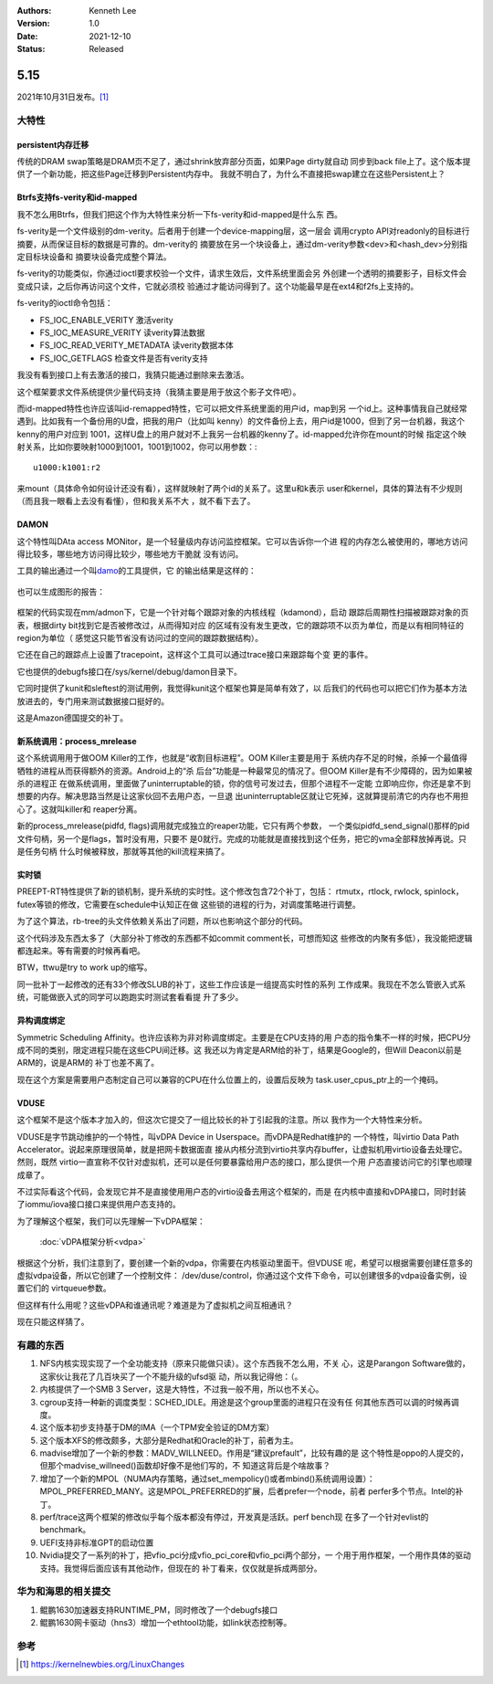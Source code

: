 .. Kenneth Lee 版权所有 2021

:Authors: Kenneth Lee
:Version: 1.0
:Date: 2021-12-10
:Status: Released

5.15
****

2021年10月31日发布。\ [1]_

大特性
======

persistent内存迁移
------------------

传统的DRAM swap策略是DRAM页不足了，通过shrink放弃部分页面，如果Page dirty就自动
同步到back file上了。这个版本提供了一个新功能，把这些Page迁移到Persistent内存中。
我就不明白了，为什么不直接把swap建立在这些Persistent上？

Btrfs支持fs-verity和id-mapped
------------------------------

我不怎么用Btrfs，但我们把这个作为大特性来分析一下fs-verity和id-mapped是什么东
西。

fs-verity是一个文件级别的dm-verity。后者用于创建一个device-mapping层，这一层会
调用crypto API对readonly的目标进行摘要，从而保证目标的数据是可靠的。dm-verity的
摘要放在另一个块设备上，通过dm-verity参数<dev>和<hash_dev>分别指定目标块设备和
摘要块设备完成整个算法。

fs-verity的功能类似，你通过ioctl要求校验一个文件，请求生效后，文件系统里面会另
外创建一个透明的摘要影子，目标文件会变成只读，之后你再访问这个文件，它就必须校
验通过才能访问得到了。这个功能最早是在ext4和f2fs上支持的。

fs-verity的ioctl命令包括：

* FS_IOC_ENABLE_VERITY 激活verity
* FS_IOC_MEASURE_VERITY 读verity算法数据
* FS_IOC_READ_VERITY_METADATA 读verity数据本体
* FS_IOC_GETFLAGS 检查文件是否有verity支持

我没有看到接口上有去激活的接口，我猜只能通过删除来去激活。

这个框架要求文件系统提供少量代码支持（我猜主要是用于放这个影子文件吧）。

而id-mapped特性也许应该叫id-remapped特性，它可以把文件系统里面的用户id，map到另
一个id上。这种事情我自己就经常遇到。比如我有一个备份用的U盘，把我的用户（比如叫
kenny）的文件备份上去，用户id是1000，但到了另一台机器，我这个kenny的用户对应到
1001，这样U盘上的用户就对不上我另一台机器的kenny了。id-mapped允许你在mount的时候
指定这个映射关系，比如你要映射1000到1001，1001到1002，你可以用参数：::

  u1000:k1001:r2

来mount（具体命令如何设计还没有看），这样就映射了两个id的关系了。这里u和k表示
user和kernel，具体的算法有不少规则（而且我一眼看上去没有看懂），但和我关系不大
，就不看下去了。

DAMON
------
这个特性叫DAta access MONitor，是一个轻量级内存访问监控框架。它可以告诉你一个进
程的内存怎么被使用的，哪地方访问得比较多，哪些地方访问得比较少，哪些地方干脆就
没有访问。

工具的输出通过一个叫\ `damo <https://github.com/awslabs/damo>`_\ 的工具提供，它
的输出结果是这样的：

.. figure:: _static/masim_stairs_heatmap_ascii.png

也可以生成图形的报告：

.. figure:: _static/damo_graph_report.png

框架的代码实现在mm/admon下，它是一个针对每个跟踪对象的内核线程（kdamond），启动
跟踪后周期性扫描被跟踪对象的页表，根据dirty bit找到它是否被修改过，从而得知对应
的区域有没有发生更改，它的跟踪项不以页为单位，而是以有相同特征的region为单位（
感觉这只能节省没有访问过的空间的跟踪数据结构）。

它还在自己的跟踪点上设置了tracepoint，这样这个工具可以通过trace接口来跟踪每个变
更的事件。

它也提供的debugfs接口在/sys/kernel/debug/damon目录下。

它同时提供了kunit和sleftest的测试用例，我觉得kunit这个框架也算是简单有效了，以
后我们的代码也可以把它们作为基本方法放进去的，专门用来测试数据接口挺好的。

这是Amazon德国提交的补丁。


新系统调用：process_mrelease
----------------------------
这个系统调用用于做OOM Killer的工作，也就是“收割目标进程”。OOM Killer主要是用于
系统内存不足的时候，杀掉一个最值得牺牲的进程从而获得额外的资源。Android上的“杀
后台”功能是一种最常见的情况了。但OOM Killer是有不少障碍的，因为如果被杀的进程正
在做系统调用，里面做了uninterruptable的锁，你的信号可发过去，但那个进程不一定能
立即响应你，你还是拿不到想要的内存。解决思路当然是让这家伙回不去用户态，一旦退
出uninterruptable区就让它死掉，这就算提前清它的内存也不用担心了。这就叫killer和
reaper分离。

新的process_mrelease(pidfd, flags)调用就完成独立的reaper功能，它只有两个参数，
一个类似pidfd_send_signal()那样的pid文件句柄，另一个是flags，暂时没有用，只要不
是0就行。完成的功能就是直接找到这个任务，把它的vma全部释放掉再说。只是任务句柄
什么时候被释放，那就等其他的kill流程来搞了。

实时锁
------
PREEPT-RT特性提供了新的锁机制，提升系统的实时性。这个修改包含72个补丁，包括：
rtmutx，rtlock, rwlock, spinlock，futex等锁的修改，它需要在schedule中认知正在做
这些锁的进程的行为，对调度策略进行调整。

为了这个算法，rb-tree的头文件依赖关系出了问题，所以也影响这个部分的代码。

这个代码涉及东西太多了（大部分补丁修改的东西都不如commit comment长，可想而知这
些修改的内聚有多低），我没能把逻辑都连起来。等有需要的时候再看吧。

BTW，ttwu是try to work up的缩写。

同一批补丁一起修改的还有33个修改SLUB的补丁，这些工作应该是一组提高实时性的系列
工作成果。我现在不怎么管嵌入式系统，可能做嵌入式的同学可以跑跑实时测试套看看提
升了多少。

异构调度绑定
------------

Symmetric Scheduling Affinity。也许应该称为非对称调度绑定。主要是在CPU支持的用
户态的指令集不一样的时候，把CPU分成不同的类别，限定进程只能在这些CPU间迁移。这
我还以为肯定是ARM给的补丁，结果是Google的，但Will Deacon以前是ARM的，说是ARM的
补丁也差不离了。

现在这个方案是需要用户态制定自己可以兼容的CPU在什么位置上的，设置后反映为
task.user_cpus_ptr上的一个掩码。

VDUSE
------

这个框架不是这个版本才加入的，但这次它提交了一组比较长的补丁引起我的注意。所以
我作为一个大特性来分析。

VDUSE是字节跳动维护的一个特性，叫vDPA Device in Userspace。而vDPA是Redhat维护的
一个特性，叫virtio Data Path Accelerator。说起来原理很简单，就是把网卡数据面直
接从内核分流到virtio共享内存buffer，让虚拟机用virtio设备去处理它。然则，既然
virtio一直宣称不仅针对虚拟机，还可以是任何要暴露给用户态的接口，那么提供一个用
户态直接访问它的引擎也顺理成章了。

不过实际看这个代码，会发现它并不是直接使用用户态的virtio设备去用这个框架的，而是
在内核中直接和vDPA接口，同时封装了iommu/iova接口接口来提供用户态支持的。

为了理解这个框架，我们可以先理解一下vDPA框架：

        :doc:`vDPA框架分析<vdpa>`

根据这个分析，我们注意到了，要创建一个新的vdpa，你需要在内核驱动里面干。但VDUSE
呢，希望可以根据需要创建任意多的虚拟vdpa设备，所以它创建了一个控制文件：
/dev/duse/control，你通过这个文件下命令，可以创建很多的vdpa设备实例，设置它们的
virtqueue参数。

但这样有什么用呢？这些vDPA和谁通讯呢？难道是为了虚拟机之间互相通讯？

现在只能这样猜了。

有趣的东西
===========

1. NFS内核实现实现了一个全功能支持（原来只能做只读）。这个东西我不怎么用，不关
   心，这是Parangon Software做的，这家伙让我花了几百块买了一个不能升级的ufsd驱
   动，所以我记得他：（。
2. 内核提供了一个SMB 3 Server，这是大特性，不过我一般不用，所以也不关心。
3. cgroup支持一种新的调度类型：SCHED_IDLE。用途是这个group里面的进程只在没有任
   何其他东西可以调的时候再调度。
4. 这个版本初步支持基于DM的IMA（一个TPM安全验证的DM方案）
5. 这个版本XFS的修改颇多，大部分是Redhat和Oracle的补丁，前者为主。
6. madvise增加了一个新的参数：MADV_WILLNEED。作用是“建议prefault”，比较有趣的是
   这个特性是oppo的人提交的，但那个madvise_willneed()函数却好像不是他们写的，不
   知道这背后是个啥故事？
7. 增加了一个新的MPOL（NUMA内存策略，通过set_mempolicy()或者mbind()系统调用设置）：
   MPOL_PREFERRED_MANY。这是MPOL_PREFERRED的扩展，后者prefer一个node，前者
   perfer多个节点。Intel的补丁。
8. perf/trace这两个框架的修改似乎每个版本都没有停过，开发真是活跃。perf bench现
   在多了一个针对evlist的benchmark。
9. UEFI支持非标准GPT的启动位置
10. Nvidia提交了一系列的补丁，把vfio_pci分成vfio_pci_core和vfio_pci两个部分，一
    个用于用作框架，一个用作具体的驱动支持。我觉得后面应该有其他动作，但现在的
    补丁看来，仅仅就是拆成两部分。

华为和海思的相关提交
====================

1. 鲲鹏1630加速器支持RUNTIME_PM，同时修改了一个debugfs接口
2. 鲲鹏1630网卡驱动（hns3）增加一个ethtool功能，如link状态控制等。

参考
====
.. [1] https://kernelnewbies.org/LinuxChanges
